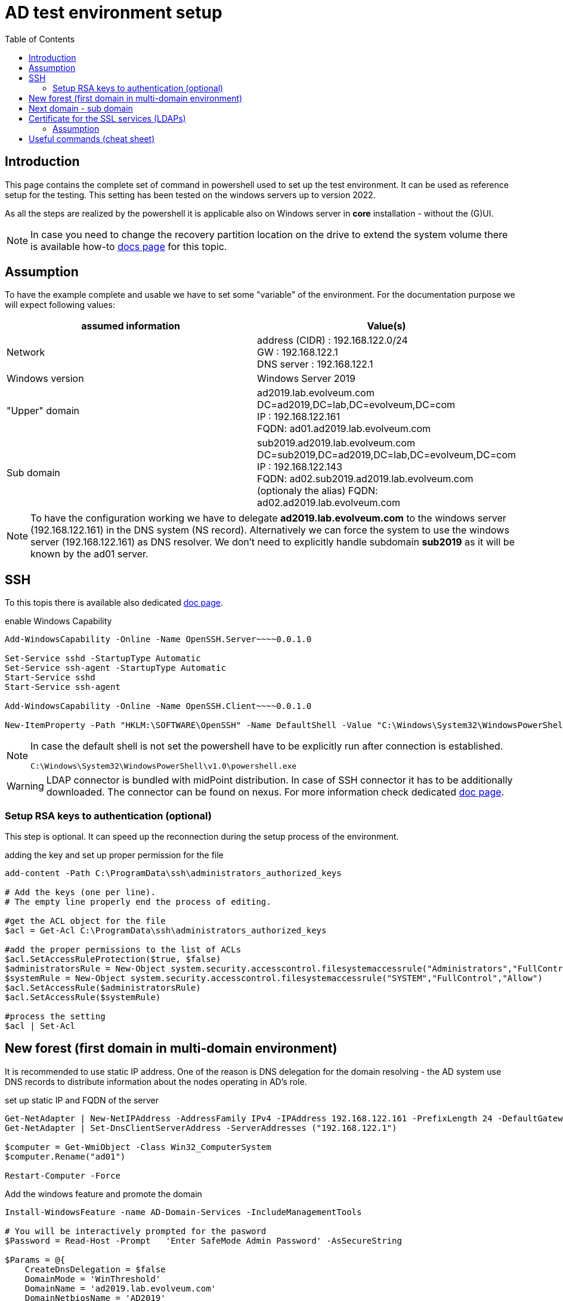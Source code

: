 = AD test environment setup
:page-nav-title: AD test environment setup
:page-upkeep-status: yellow
:toc:

== Introduction

This page contains the complete set of command in powershell used to set up the test environment.
It can be used as reference setup for the testing.
This setting has been tested on the windows servers up to version 2022.

As all the steps are realized by the powershell it is applicable also on Windows server in *core* installation - without the (G)UI.

[NOTE]
In case you need to change the recovery partition location on the drive to extend the system volume there is available how-to xref:move-partition-dism.adoc[docs page] for this topic.

== Assumption

To have the example complete and usable we have to set some "variable" of the environment.
For the documentation purpose we will expect following values:

|====
| assumed information | Value(s)

| Network
| address (CIDR) : 192.168.122.0/24 +
GW : 192.168.122.1 +
DNS server : 192.168.122.1

| Windows version
| Windows Server 2019

| "Upper" domain
| ad2019.lab.evolveum.com +
DC=ad2019,DC=lab,DC=evolveum,DC=com +
IP : 192.168.122.161 +
FQDN: ad01.ad2019.lab.evolveum.com

| Sub domain
| sub2019.ad2019.lab.evolveum.com +
DC=sub2019,DC=ad2019,DC=lab,DC=evolveum,DC=com +
IP : 192.168.122.143 +
FQDN: ad02.sub2019.ad2019.lab.evolveum.com +
(optionaly the alias) FQDN: ad02.ad2019.lab.evolveum.com
|====

[NOTE]
====
To have the configuration working we have to delegate *ad2019.lab.evolveum.com* to the windows server (192.168.122.161) in the DNS system (NS record).
Alternatively we can force the system to use the windows server (192.168.122.161) as DNS resolver.
We don't need to explicitly handle subdomain *sub2019* as it will be known by the ad01 server.
====

== SSH

To this topis there is available also dedicated xref:../windows-ssh-server.adoc[doc page].

.enable Windows Capability
[source,powershell]
----
Add-WindowsCapability -Online -Name OpenSSH.Server~~~~0.0.1.0

Set-Service sshd -StartupType Automatic
Set-Service ssh-agent -StartupType Automatic
Start-Service sshd
Start-Service ssh-agent

Add-WindowsCapability -Online -Name OpenSSH.Client~~~~0.0.1.0

New-ItemProperty -Path "HKLM:\SOFTWARE\OpenSSH" -Name DefaultShell -Value "C:\Windows\System32\WindowsPowerShell\v1.0\powershell.exe" -PropertyType String -Force
----

[NOTE]
====
In case the default shell is not set the powershell have to be explicitly run after connection is established.

[source]
----
C:\Windows\System32\WindowsPowerShell\v1.0\powershell.exe
----
====

[WARNING]
====
LDAP connector is bundled with midPoint distribution.
In case of SSH connector it has to be additionally downloaded.
The connector can be found on nexus.
For more information check dedicated xref:/connectors/connectors/com.evolveum.polygon.connector.ssh.SshConnector[doc page].
====

=== Setup RSA keys to authentication (optional)

This step is optional.
It can speed up the reconnection during the setup process of the environment.

.adding the key and set up proper permission for the file
[source,powershell]
----
add-content -Path C:\ProgramData\ssh\administrators_authorized_keys

# Add the keys (one per line).
# The empty line properly end the process of editing.

#get the ACL object for the file
$acl = Get-Acl C:\ProgramData\ssh\administrators_authorized_keys

#add the proper permissions to the list of ACLs
$acl.SetAccessRuleProtection($true, $false)
$administratorsRule = New-Object system.security.accesscontrol.filesystemaccessrule("Administrators","FullControl","Allow")
$systemRule = New-Object system.security.accesscontrol.filesystemaccessrule("SYSTEM","FullControl","Allow")
$acl.SetAccessRule($administratorsRule)
$acl.SetAccessRule($systemRule)

#process the setting
$acl | Set-Acl
----

== New forest (first domain in multi-domain environment)

It is recommended to use static IP address.
One of the reason is DNS delegation for the domain resolving - the AD system use DNS records to distribute information about the nodes operating in AD's role.

.set up static IP and FQDN of the server
[source,powershell]
----
Get-NetAdapter | New-NetIPAddress -AddressFamily IPv4 -IPAddress 192.168.122.161 -PrefixLength 24 -DefaultGateway 192.168.122.1
Get-NetAdapter | Set-DnsClientServerAddress -ServerAddresses ("192.168.122.1")

$computer = Get-WmiObject -Class Win32_ComputerSystem
$computer.Rename("ad01")

Restart-Computer -Force
----

.Add the windows feature and promote the domain
[source,powershell]
----
Install-WindowsFeature -name AD-Domain-Services -IncludeManagementTools

# You will be interactively prompted for the pasword
$Password = Read-Host -Prompt   'Enter SafeMode Admin Password' -AsSecureString

$Params = @{
    CreateDnsDelegation = $false
    DomainMode = 'WinThreshold'
    DomainName = 'ad2019.lab.evolveum.com'
    DomainNetbiosName = 'AD2019'
    ForestMode = 'WinThreshold'
    InstallDns = $true
    NoRebootOnCompletion = $false
    SafeModeAdministratorPassword = $Password
    Force = $true
}

Install-ADDSForest @Params
----

At this point the system will be rebooted.
After the new start of the system it will take longer time as there will be processing the initial setup of the newly promoted domain.

It may be good idea to set up *Password never expires* on administrator account.
It is optional so don't do it in case you would face your internal security policy.

.Set *Password newer expire* for administrator account
[source,powershell]
----
Set-ADUser -Identity administrator -PasswordNeverExpires $true
----

.optional DNS record for ad02 in "upper" zone
[source,powershell]
----
Add-DnsServerResourceRecordA -Name "ad02" -ZoneName "ad2019.lab.evolveum.com" -IPv4Address "192.168.122.143"
----

The following objects are related to midPoint's conntest.
The corresponding setting can be found on link:https://github.com/Evolveum/midpoint/blob/master/testing/conntest/src/test/resources/ad-ldap-multidomain/resource-ad2019.xml[github] page.

.Objects related to the conntest
[source,powershell]
----
New-ADGroup -name pirates -SamAccountName pirates -GroupScope Global -GroupCategory Security -DisplayName pirates -Path "CN=Users,DC=ad2019,DC=lab,DC=evolveum,DC=com"

New-ADUser -AccountPassword ( "qwe.123" | ConvertTo-SecureString -AsPlainText -Force)  -Description "The best pirate the world has ever seen" -DisplayName "Jack Sparrow" -Enabled $true -GivenName Jack -Name "Jack Sparrow" -PasswordNeverExpires $true -SamAccountName jack -Surname Sparrow -UserPrincipalName "jack@ad2019.lab.evolveum.com" -Path "CN=Users,DC=ad2019,DC=lab,DC=evolveum,DC=com"

Add-ADGroupMember -Identity 'CN=pirates,CN=Users,DC=ad2019,DC=lab,DC=evolveum,DC=com' -Members 'CN=Jack Sparrow,CN=Users,DC=ad2019,DC=lab,DC=evolveum,DC=com'

New-ADUser -AccountPassword ( "qwe.123" | ConvertTo-SecureString -AsPlainText -Force) -DisplayName "MidPoint" -Enabled $true -Name "MidPoint" -PasswordNeverExpires $true -SamAccountName midpoint -Surname MidPoint -UserPrincipalName "midpoint@ad2019.lab.evolveum.com" -Path "CN=Users,DC=ad2019,DC=lab,DC=evolveum,DC=com"

Add-ADGroupMember -Identity 'CN=Domain Admins,CN=Users,DC=ad2019,DC=lab,DC=evolveum,DC=com' -Members 'CN=MidPoint,CN=Users,DC=ad2019,DC=lab,DC=evolveum,DC=com'

##
# https://docs.microsoft.com/en-us/openspecs/windows_protocols/ms-adts/1522b774-6464-41a3-87a5-1e5633c3fbbb
# 1131f6aa-9c07-11d1-f79f-00c04fc2dcd2 ~ DS-Replication-Get-Changes
## Import-Module ActiveDirectory
$path = "AD:DC=ad2019,DC=lab,DC=evolveum,DC=com"
$acl = Get-Acl -Path $path
$ace = New-Object System.DirectoryServices.ActiveDirectoryAccessRule(
	[System.Security.Principal.IdentityReference] (get-aduser -identity midpoint).SID,
	[System.DirectoryServices.ActiveDirectoryRights] 'ExtendedRight',
	[System.Security.AccessControl.AccessControlType] 'Allow',
	(new-object Guid '1131f6aa-9c07-11d1-f79f-00c04fc2dcd2')
)
$acl.AddAccessRule($ace)
Set-Acl -Path $path -AclObject $acl

New-ADUser -AccountPassword ( "qwe.123" | ConvertTo-SecureString -AsPlainText -Force) -Description "Test for SSH client (SSH connector tests)" -DisplayName "SSH Test" -Enabled $true -GivenName Ssh -Name "SSH Test" -PasswordNeverExpires $true -SamAccountName sshtest -Surname Test -UserPrincipalName "sshtest@ad2019.lab.evolveum.com" -Path "CN=Users,DC=ad2019,DC=lab,DC=evolveum,DC=com"

New-ADUser -AccountPassword ( "qwe.123" | ConvertTo-SecureString -AsPlainText -Force) -DisplayName "Guybrush Threepwood" -Enabled $true -GivenName Guybrush -Name "Guybrush Threepwood" -SamAccountName guybrush -Surname Threepwood -UserPrincipalName "guybrush@ad2019.lab.evolveum.com" -Path "CN=Users,DC=ad2019,DC=lab,DC=evolveum,DC=com"

Add-ADGroupMember -Identity 'CN=pirates,CN=Users,DC=ad2019,DC=lab,DC=evolveum,DC=com' -Members 'CN=Guybrush Threepwood,CN=Users,DC=ad2019,DC=lab,DC=evolveum,DC=com'

New-ADOrganizationalUnit -Name Org -Path "DC=ad2019,DC=lab,DC=evolveum,DC=com"
----

.clean up the conntest related objects (except midpoint account and org OU)
[source,powershell]
----
Remove-ADUser -Identity "CN=SSH Test,CN=Users,DC=ad2019,DC=lab,DC=evolveum,DC=com"
Remove-ADUser -Identity "CN=Jack Sparrow,CN=Users,DC=ad2019,DC=lab,DC=evolveum,DC=com"
Remove-ADUser -Identity "CN=Guybrush Threepwood,CN=Users,DC=ad2019,DC=lab,DC=evolveum,DC=com"
Remove-ADGroup -Identity "CN=pirates,CN=Users,DC=ad2019,DC=lab,DC=evolveum,DC=com"
----

== Next domain - sub domain

It is recommended to use static IP address.
Even the the location would be updated on ad01 DNS server (NS record) it is good idea to have it static.
At least for better troubleshooting in case of any issue.

.set up static IP and FQDN of the server
[source,powershell]
----
Get-NetAdapter | New-NetIPAddress -AddressFamily IPv4 -IPAddress 192.168.122.143 -PrefixLength 24 -DefaultGateway 192.168.122.1
Get-NetAdapter | Set-DnsClientServerAddress -ServerAddresses ("192.168.122.161")
$computer = Get-WmiObject -Class Win32_ComputerSystem
$computer.Rename("ad02")

Restart-Computer -Force
----

.Add windows feature and promote the domain
[source,powershell]
----
Install-WindowsFeature -name AD-Domain-Services -IncludeManagementTools

# You need to provide credentials with proper permission in "upper" domain.
# Account of the administrator is quite fine for this purpose :).
# You will be interactively prompted for the credentials of the administrator account in AD2019 domain.
$cred=New-Object -TypeName PSCredential -ArgumentList @('ad2019\administrator',(Read-Host -AsSecureString -Prompt "Password"))

# You will be interactively prompred for the Safe mode admin password for the newly promoted domain
$Password = Read-Host -Prompt   'Enter SafeMode Admin Password' -AsSecureString

$Params = @{
    Force = $true
    NoGlobalCatalog = $false
    CreateDNSDelegation = $true
    Credential = $cred
    DatabasePath = "C:\Windows\NTDS"
    DomainMode = "WinThreshold"
    DomainType = "ChildDomain"
    InstallDNS = $true
    LogPath = "C:\Windows\NTDS"
    NewDomainName = "sub2019"
    NewDomainNetBIOSName = "sub2019"
    ParentDomainName = "ad2019.lab.evolveum.com"
    Norebootoncompletion = $false
    SiteName = "Default-First-Site-Name"
    SYSVOLPath = "C:\Windows\SYSVOL"
    SafeModeAdministratorPassword = $Password
}

Install-ADDSDomain @Params
----

At this point the system will be rebooted.
After the new start of the system it will take longer time as there will be processing the initial setup of the newly promoted domain.

It may be good idea to set up *Password never expires* on administrator account.
It is optional so don't do it in case you would face your internal security policy.

.Set *Password newer expire* for administrator account
[source,powershell]
----
Set-ADUser -Identity administrator -PasswordNeverExpires $true
----

The following objects are related to midPoint's conntest.
The corresponding setting can be found on link:https://github.com/Evolveum/midpoint/blob/master/testing/conntest/src/test/resources/ad-ldap-multidomain/resource-ad2019.xml[github] page.

.Objects related to the conntest
[source,powershell]
----
New-ADUser -AccountPassword ( "qwe.123" | ConvertTo-SecureString -AsPlainText -Force) -DisplayName "MidPoint" -Enabled $true -Name "MidPoint" -PasswordNeverExpires $true -SamAccountName midpoint -Surname MidPoint -UserPrincipalName "midpoint@sub2019.ad2019.lab.evolveum.com" -Path "CN=Users,DC=sub2019,DC=ad2019,DC=lab,DC=evolveum,DC=com"

Add-ADGroupMember -Identity "CN=Domain Admins,CN=Users,DC=sub2019,DC=ad2019,DC=lab,DC=evolveum,DC=com" -Members "CN=MidPoint,CN=Users,DC=sub2019,DC=ad2019,DC=lab,DC=evolveum,DC=com"

##
# https://docs.microsoft.com/en-us/openspecs/windows_protocols/ms-adts/1522b774-6464-41a3-87a5-1e5633c3fbbb
# 1131f6aa-9c07-11d1-f79f-00c04fc2dcd2 ~ DS-Replication-Get-Changes
## Import-Module ActiveDirectory
$path = "AD:DC=sub2019,DC=ad2019,DC=lab,DC=evolveum,DC=com"
$acl = Get-Acl -Path $path
$ace = New-Object System.DirectoryServices.ActiveDirectoryAccessRule(
	[System.Security.Principal.IdentityReference] (get-aduser -identity midpoint).SID,
	[System.DirectoryServices.ActiveDirectoryRights] 'ExtendedRight',
	[System.Security.AccessControl.AccessControlType] 'Allow',
	(new-object Guid '1131f6aa-9c07-11d1-f79f-00c04fc2dcd2')
)
$acl.AddAccessRule($ace)
Set-Acl -Path $path -AclObject $acl
----

== Certificate for the SSL services (LDAPs)

Without this step the LDAP connection will work, but it will be handled with lower security.
One of the impact could be limitation on password attribute access.
This example will cover the situation you have your own CA for the test environment.

=== Assumption

In this example we will have available two files.

- *ca.pem* +
PEM encoded file containing CA certificate.
This file will be used to import CA cert as trusted Root CA.

- *ad01.p12* +
PKCS12 (pfx) file containing private ("key") and public ("cert") certificate for the server.
Next to it the package contain also certificate of sub CA in case it is in use.

.copy the files to the server (on remote computer / where the files are located)
[source,bash]
----
scp ca.pem 192.168.122.161:C:/Users/Administrator/Desktop/ca.pem
scp ad01.p12 192.168.122.161:C:/Users/Administrator/Desktop/certificate.pfx
----

[NOTE]
The pkcs12 should be secured by the password.
For the documentation purpose let assume the password *pass123*.

.import CA cert and key&cert to the proper certificate store (on windows server)
[source,powershell]
----
$pfxPassword = "pass123" | ConvertTo-SecureString -AsPlainText -Force
Import-PfxCertificate -Exportable -Password $pfxPassword -CertStoreLocation Cert:\LocalMachine\My -FilePath $env:USERPROFILE\Desktop\certificate.pfx
Import-Certificate -CertStoreLocation Cert:\LocalMachine\Root -FilePath $env:USERPROFILE\Desktop\ca.pem

# once imported the files are not needed - it could be deleted
Remove-Item -Path $env:USERPROFILE\Desktop\certificate.pfx
Remove-Item -Path $env:USERPROFILE\Desktop\ca.pem
----

.to check the result
[source,powershell]
----
# To check content of the Desktop
Get-ChildItem -path $env:USERPROFILE\Desktop

# To check the Machine's cert
Get-ChildItem -path cert:\LocalMachine\My | Sort-Object Subject

# To check trusted Root CA
Get-ChildItem -path cert:\LocalMachine\Root | Sort-Object Subject
----

Once the certificate is properly imported it is automatically used.
The LDAPs (and other SSL based services) on the server is directly available.

[NOTE]
====
The similar process should be done also on ad02.
Each server need own certificate - containing the relevant information.

If you upload the incorrect cert (e.g. ad01's cert to ad02) the certificate could be imported without error, but it will be ignored.
No SSL based services will not use it in that case.
====

[IMPORTANT]
====
To have the certificate with the same KeyUsage as the one generated with the windows CA service there should be:

- 1.3.6.1.5.5.7.3.1 TLS WWW server authentication
- 1.3.6.1.5.5.7.3.2 TLS WWW client authentication
- 1.3.6.1.5.2.3.5 KDC Authentication
- 1.3.6.1.4.1.311.20.2.2 Smart Card Logon

.sample configuration block for openssl
[source]
----
...
[ win_server ]
basicConstraints = CA:FALSE
subjectKeyIdentifier = hash
authorityKeyIdentifier = keyid,issuer:always
keyUsage = digitalSignature, nonRepudiation, keyEncipherment
subjectAltName = @san
extendedKeyUsage = 1.3.6.1.5.5.7.3.1, 1.3.6.1.5.5.7.3.2, 1.3.6.1.5.2.3.5, 1.3.6.1.4.1.311.20.2.2

[ san ]
DNS.0 = localhost
IP.0 = 127.0.0.1
----

====

== Useful commands (cheat sheet)

.Information about the computer and network setting
[source,powershell]
----
Get-NetAdapter | Get-NetIPAddress
Get-NetAdapter | Get-DnsClientServerAddress
Get-NetAdapter | Get-NetRoute
Get-WmiObject -Class Win32_ComputerSystem
----

.Check ACL on specific object of AD
[source,powershell]
(Get-Acl -Path "AD:DC=ad2019,DC=lab,DC=evolveum,DC=com").Access | Where-Object {$_.IdentityReference -Like "AD2019\midpoint"}

.Get information about user object
[source,powershell]
Get-ADUser midpoint -Properties *

.Get list of Users on Path (subtree)
[source,powershell]
Get-ADUser -filter *  -SearchBase "CN=Users,DC=ad2019,DC=lab,DC=evolveum,DC=com" | Format-Table name,distinguishedName

.Get information about user's group membership(s)
[source,powershell]
Get-ADPrincipalGroupMembership jack | % distinguishedName

.Sample set of users and groups
[source,powershell]
----
# Cretate OU test in root for test objects
New-ADOrganizationalUnit -Name test -Path "DC=ad2019,DC=lab,DC=evolveum,DC=com" -ProtectedFromAccidentalDeletion $false
New-ADOrganizationalUnit -Name groups -Path "OU=test,DC=ad2019,DC=lab,DC=evolveum,DC=com" -ProtectedFromAccidentalDeletion $false
New-ADOrganizationalUnit -Name users -Path "OU=test,DC=ad2019,DC=lab,DC=evolveum,DC=com" -ProtectedFromAccidentalDeletion $false

# Create test groups
New-ADGroup -Name "Big Group" -SamAccountName big-group -GroupCategory Security -GroupScope Global -DisplayName "Big Group" -Path "OU=groups,OU=test,DC=ad2019,DC=lab,DC=evolveum,DC=com" -Description "Generated group for the test purpose with lot of users"
$totalGroupCount = 10
for ( $i = 0 ; $i -le $totalGroupCount ; $i++ ) { $value = $i.ToString('000000') ; New-ADGroup -Name "Group $value" -SamAccountName group$value -GroupCategory Security -GroupScope Global -DisplayName "Group $value (generated)" -Path "OU=groups,OU=test,DC=ad2019,DC=lab,DC=evolveum,DC=com" -Description "Generated group for the test purpose" }

# Create test users
$totalUserCount = 10
for ( $i = 0 ; $i -le $totalUserCount ; $i++ ) { $value = $i.ToString('000000') ; New-ADUser -AccountPassword ( "qwe.123" | ConvertTo-SecureString -AsPlainText -Force) -DisplayName "User $value (generated)" -Enabled $true -Name "User $value" -PasswordNeverExpires $true -SamAccountName user$value -Surname $value -GivenName User -UserPrincipalName "user$value@ad2019.lab.evolveum.com" -Path "OU=users,OU=test,DC=ad2019,DC=lab,DC=evolveum,DC=com" ; Add-ADGroupMember -Identity 'CN=Big Group,OU=groups,OU=test,DC=ad2019,DC=lab,DC=evolveum,DC=com' -Members "CN=User $value,OU=users,OU=test,DC=ad2019,DC=lab,DC=evolveum,DC=com" }

######
# Clean up the test structure
Remove-ADOrganizationalUnit -Identity "OU=test,DC=ad2019,DC=lab,DC=evolveum,DC=com" -Recursive -Confirm:$false
----

.LDAP troubleshooting
[source,powershell]
----
# get log level for the LDAP
Get-ItemProperty -Path "HKLM:\SYSTEM\CurrentControlSet\Services\NTDS\Diagnostics" -Name "16 LDAP Interface Events"

# set log level for the LDAP
Set-ItemProperty -Path "HKLM:\SYSTEM\CurrentControlSet\Services\NTDS\Diagnostics" -Name "16 LDAP Interface Events" -Value 0x5

# how to get relevant log's records
Get-EventLog -List
Get-EventLog -LogName "Directory Service" | Group-Object -Property EntryType -NoElement | Sort-Object -Property Count -Descending
Get-EventLog -LogName "Directory Service" -EntryType Warning
Get-EventLog -LogName "Directory Service" -Index XXX | Format-Table -wrap
Get-EventLog -LogName "Directory Service" -Newest 20  | Format-Table -wrap

Get-WinEvent -FilterHashTable @{Logname='System';ID=1074} | Format-Table TimeCreated,Message -wrap
----
